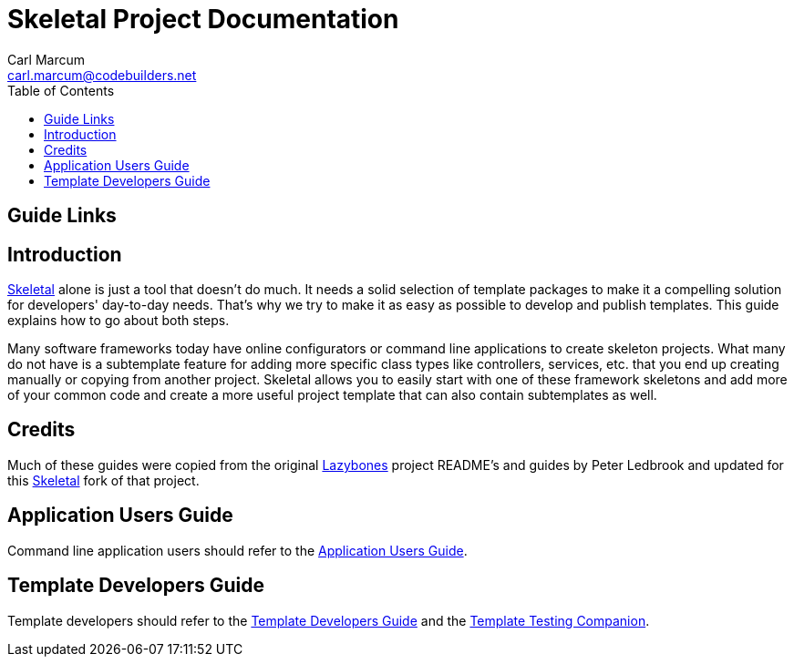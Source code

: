 = Skeletal Project Documentation
:author: Carl Marcum
:email: carl.marcum@codebuilders.net
:toc: left

== Guide Links



== Introduction

https://github.com/cbmarcum/skeletal[Skeletal] alone is just a tool that doesn't 
do much. It needs a solid selection of template packages to make it a compelling 
solution for developers' day-to-day needs. That's why we try to make it as easy 
as possible to develop and publish templates. This guide explains how to go 
about both steps.

Many software frameworks today have online configurators or command line applications 
to create skeleton projects. What many do not have is a subtemplate feature for 
adding more specific class types like controllers, services, etc. that you end up 
creating manually or copying from another project. Skeletal allows you to easily 
start with one of these framework skeletons and add more of your common code and 
create a more useful project template that can also contain subtemplates as well.

== Credits
Much of these guides were copied from the original https://github.com/pledbrook/lazybones[Lazybones] project README's and guides by Peter Ledbrook and updated for this https://github.com/cbmarcum/skeletal[Skeletal] fork of that project.

== Application Users Guide

Command line application users should refer to the https://cbmarcum.github.io/skeletal/application-users-guide.html[Application Users Guide].

== Template Developers Guide

Template developers should refer to the https://cbmarcum.github.io/skeletal/template-developers-guide.html[Template Developers Guide] and the https://cbmarcum.github.io/skeletal/template-testing-companion.html[Template Testing Companion].
